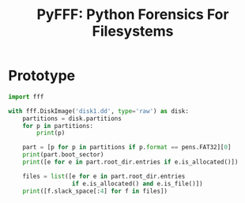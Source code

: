 #+TITLE: PyFFF: Python Forensics For Filesystems

* Prototype
  
  #+BEGIN_SRC python
  import fff

  with fff.DiskImage('disk1.dd', type='raw') as disk:
      partitions = disk.partitions
      for p in partitions:
          print(p)

      part = [p for p in partitions if p.format == pens.FAT32][0]
      print(part.boot_sector)
      print([e for e in part.root_dir.entries if e.is_allocated()])

      files = list([e for e in part.root_dir.entries
                    if e.is_allocated() and e.is_file()])
      print([f.slack_space[:4] for f in files])
  #+END_SRC
